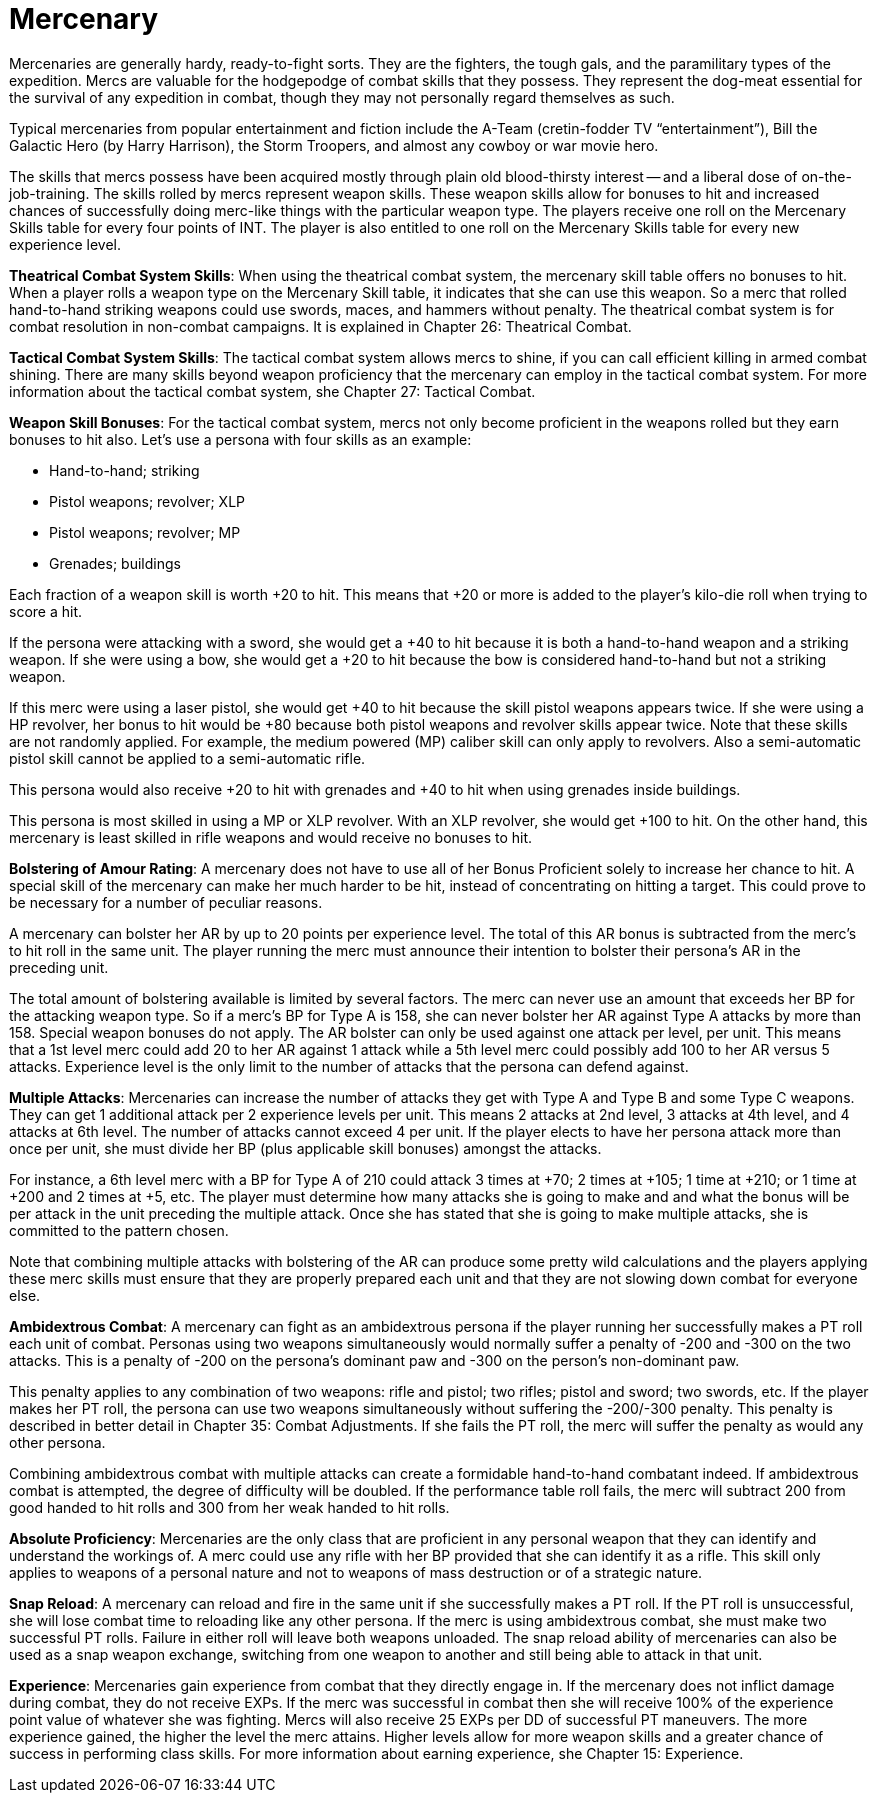 = Mercenary

// insert table 118+++<figure id="attachment_1227" aria-describedby="caption-attachment-1227" style="width: 207px" class="wp-caption aligncenter">+++[image:https://i0.wp.com/35.197.116.248/expgame.com/wp-content/uploads/2014/07/mercenary.127-207x300.png?resize=207%2C300[,207]](https://i1.wp.com/35.197.116.248/expgame.com/wp-content/uploads/2014/07/mercenary.127.png)+++<figcaption id="caption-attachment-1227" class="wp-caption-text">+++High tech mercenary versus a low tech mercenary.+++</figcaption>++++++</figure>+++


Mercenaries are generally hardy, ready-to-fight sorts.
They are the fighters, the tough gals, and the paramilitary types of the expedition.
Mercs are valuable for the hodgepodge of combat skills that they possess.
They represent the dog-meat essential for the survival of any expedition in combat, though they may not personally regard themselves as such.

Typical mercenaries from popular entertainment and fiction include the A-Team (cretin-fodder TV "`entertainment`"), Bill the Galactic Hero (by Harry Harrison), the Storm Troopers, and almost any cowboy or war movie hero.

The skills that mercs possess have been acquired mostly through plain old blood-thirsty interest -- and a liberal dose of on-the-job-training.
The skills rolled by mercs represent weapon skills.
These weapon skills allow for bonuses to hit and increased chances of successfully doing merc-like things with the particular weapon type.
The players receive one roll on the Mercenary Skills table for every four points of INT.
The player is also entitled to one roll on the Mercenary Skills table for every new experience level.

*Theatrical Combat System Skills*: When using the theatrical combat system, the mercenary skill table offers no bonuses to hit.
When a player rolls a weapon type on the Mercenary Skill table, it indicates that she can use this weapon.
So a merc that rolled hand-to-hand striking weapons could use swords, maces, and hammers without penalty.
The theatrical combat system is for combat resolution in non-combat campaigns.
It is explained in Chapter 26:  Theatrical Combat.

*Tactical Combat System Skills*: The tactical combat system allows mercs to shine, if you can call efficient killing in armed combat shining.
There are many skills beyond weapon proficiency that the mercenary can employ in the tactical combat system.
For more information about the tactical combat system, she Chapter 27: Tactical Combat.

*Weapon Skill Bonuses*:  For the tactical combat system, mercs not only become proficient in the weapons rolled but they earn bonuses to hit also.
Let's use a persona with four skills as an example:

* Hand-to-hand;
striking
* Pistol weapons;
revolver;
XLP
* Pistol weapons;
revolver;
MP
* Grenades;
buildings

Each fraction of a weapon skill is worth +20 to hit.
This means that +20 or more is added to the player's kilo-die roll when trying to score a hit.

If the persona were attacking with a sword, she would get a +40 to hit because it is both a hand-to-hand weapon and a striking weapon.
If she were using a bow, she would get a +20 to hit because the bow is considered hand-to-hand but not a striking weapon.

If this merc were using a laser pistol, she would get +40 to hit because the skill pistol weapons appears twice.
If she were using a HP revolver, her bonus to hit would be +80 because both pistol weapons and revolver skills appear twice.
Note that these skills are not randomly applied.
For example, the medium powered (MP) caliber skill can only apply to revolvers.
Also a semi-automatic pistol skill cannot be applied to a semi-automatic rifle.

This persona would also receive +20 to hit with grenades and +40 to hit when using grenades inside buildings.

This persona is most skilled in using a MP or XLP revolver.
With an XLP revolver, she would get +100 to hit.
On the other hand, this mercenary is least skilled in rifle weapons and would receive no bonuses to hit.

*Bolstering of Amour Rating*:  A mercenary does not have to use all of her Bonus Proficient solely to increase her chance to hit.
A special skill of the mercenary can make her much harder to be hit, instead of concentrating on hitting a target.
This could prove to be necessary for a number of peculiar reasons.

A mercenary can bolster her AR by up to 20 points per experience level.
The total of this AR bonus is subtracted from the merc's to hit roll in the same unit.
The player running the merc must announce their intention to bolster their persona's AR in the preceding unit.

The total amount of bolstering available is limited by several factors.
The merc can never use an amount that exceeds her BP for the attacking weapon type.
So if a merc's BP for Type A is 158, she can never bolster her AR against Type A attacks by more than 158.
Special weapon bonuses do not apply.
The AR bolster can only be used against one attack per level, per unit.
This means that a 1st level merc could add 20 to her AR against 1 attack while a 5th level merc could possibly add 100 to her AR versus 5 attacks.
Experience level is the only limit to the number of attacks that the persona can defend against.

*Multiple Attacks*:  Mercenaries can increase the number of attacks they get with Type A and Type B and some Type C weapons.
They can get 1 additional attack per 2 experience levels per unit.
This means 2 attacks at 2nd level, 3 attacks at 4th level, and 4 attacks at 6th level.
The number of attacks cannot exceed 4 per unit.
If the player elects to have her persona attack more than once per unit, she must divide her BP (plus applicable skill bonuses) amongst the attacks.

For instance, a 6th level merc with a BP for Type A of 210 could attack 3 times at +70;
2 times at +105;
1 time at +210;
or 1 time at +200 and 2 times at +5, etc.
The player must determine how many attacks she is going to make and and what the bonus will be per attack in the unit preceding the multiple attack.
Once she has stated that she is going to make multiple attacks, she is committed to the pattern chosen.

Note that combining multiple attacks with bolstering of the AR can produce some pretty wild calculations and the players applying these merc skills must ensure that they are properly prepared each unit and that they are not slowing down combat for everyone else.

*Ambidextrous Combat*:  A mercenary can fight as an ambidextrous persona if the player running her successfully makes a PT roll each unit of combat.
Personas using two weapons simultaneously would normally suffer a penalty of -200 and -300 on the two attacks.
This is a penalty of -200 on the persona's dominant paw and -300 on the person's non-dominant paw.

This penalty applies to any combination of two weapons: rifle and pistol;
two rifles;
pistol and sword;
two swords, etc.
If the player makes her PT roll, the persona can use two weapons simultaneously without suffering the -200/-300 penalty.
This penalty is described in better detail in Chapter 35: Combat Adjustments.
If she fails the PT roll, the merc will suffer the penalty as would any other persona.

Combining ambidextrous combat with multiple attacks can create a formidable hand-to-hand combatant indeed.
If ambidextrous combat is attempted, the degree of difficulty will be doubled.
If the performance table roll fails, the merc will subtract 200 from good handed to hit rolls and 300 from her weak handed to hit rolls.

*Absolute Proficiency*:  Mercenaries are the only class that are proficient in any personal weapon that they can identify and understand the workings of.
A merc could use any rifle with her BP provided that she can identify it as a rifle.
This skill only applies to weapons of a personal nature and not to weapons of mass destruction or of a strategic nature.

*Snap Reload*:  A mercenary can reload and fire in the same unit if she successfully makes a PT roll.
If the PT roll is unsuccessful, she will lose combat time to reloading like any other persona.
If the merc is using ambidextrous combat, she must make two successful PT rolls.
Failure in either roll will leave both weapons unloaded.
The snap reload ability of mercenaries can also be used as a snap weapon exchange, switching from one weapon to another and still being able to attack in that unit.

// insert table 119

// insert table 120

// insert table 121

*Experience*:  Mercenaries gain experience from combat that they directly engage in.
If the mercenary does not inflict damage during combat, they do not receive EXPs.
If the merc was successful in combat then she will receive 100% of the experience point value of whatever she was fighting.
Mercs will also receive 25 EXPs per DD of successful PT maneuvers.
The more experience gained, the higher the level the merc attains.
Higher levels allow for more weapon skills and a greater chance of success in performing class skills.
For more information about earning experience, she Chapter 15: Experience.